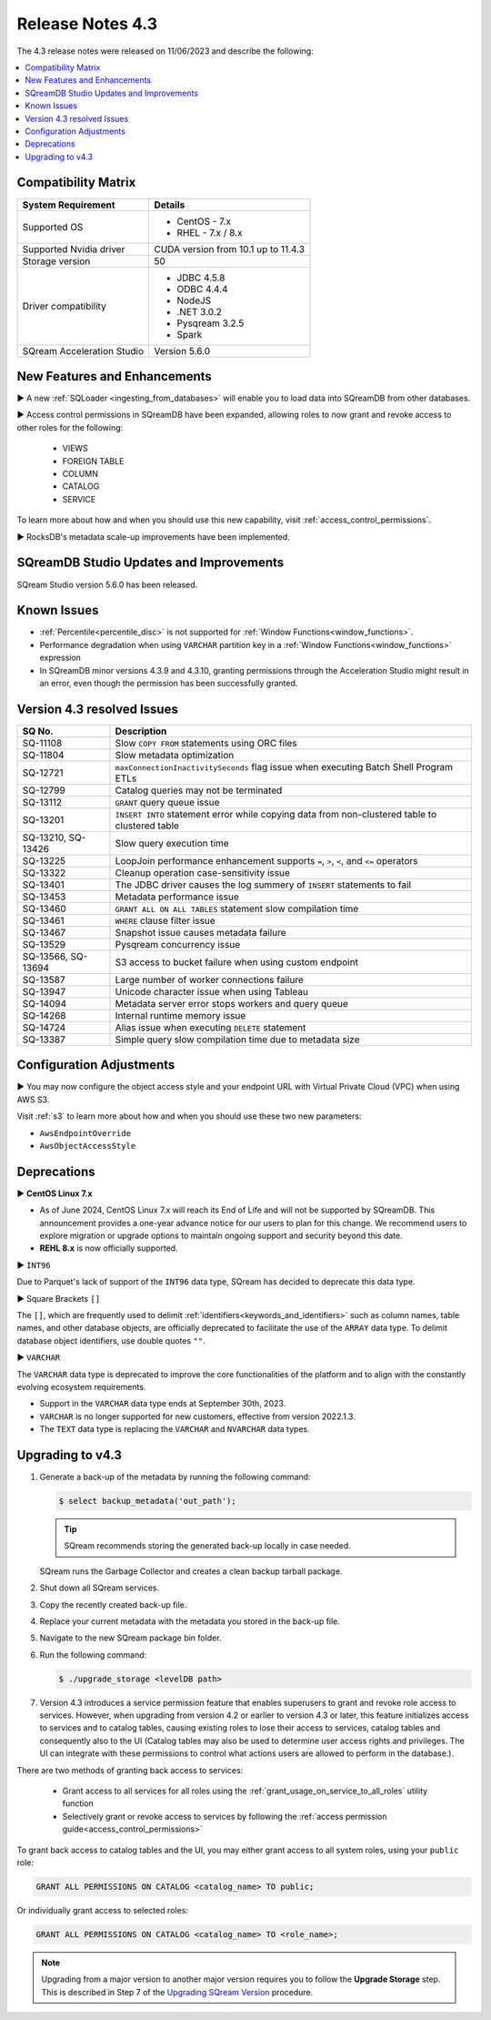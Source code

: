 .. _4.3:

*****************
Release Notes 4.3
*****************

The 4.3 release notes were released on 11/06/2023 and describe the following:

.. contents:: 
   :local:
   :depth: 1      

Compatibility Matrix
--------------------
 
+---------------------------------+------------------------------------------------------------------------+
| System Requirement              | Details                                                                |
+=================================+========================================================================+
| Supported OS                    | * CentOS - 7.x                                                         |
|                                 | * RHEL - 7.x / 8.x                                                     |
+---------------------------------+------------------------------------------------------------------------+
| Supported Nvidia driver         | CUDA version from 10.1 up to 11.4.3                                    |
+---------------------------------+------------------------------------------------------------------------+
| Storage version                 |   50                                                                   |
+---------------------------------+------------------------------------------------------------------------+
| Driver compatibility            | * JDBC 4.5.8                                                           |
|                                 | * ODBC 4.4.4                                                           | 
|                                 | * NodeJS                                                               |
|                                 | * .NET 3.0.2                                                           |
|                                 | * Pysqream 3.2.5                                                       |
|                                 | * Spark                                                                |
+---------------------------------+------------------------------------------------------------------------+
| SQream Acceleration Studio      | Version 5.6.0                                                          |
+---------------------------------+------------------------------------------------------------------------+

New Features and Enhancements
-----------------------------

► A new :ref:`SQLoader <ingesting_from_databases>` will enable you to load data into SQreamDB from other databases.

► Access control permissions in SQreamDB have been expanded, allowing roles to now grant and revoke access to other roles for the following:

 * VIEWS
 * FOREIGN TABLE
 * COLUMN
 * CATALOG
 * SERVICE

To learn more about how and when you should use this new capability, visit :ref:`access_control_permissions`.

► RocksDB's metadata scale-up improvements have been implemented.

SQreamDB Studio Updates and Improvements
-----------------------------------------

SQream Studio version 5.6.0 has been released.

Known Issues
------------

* :ref:`Percentile<percentile_disc>` is not supported for :ref:`Window Functions<window_functions>`.

* Performance degradation when using ``VARCHAR`` partition key in a :ref:`Window Functions<window_functions>` expression

* In SQreamDB minor versions 4.3.9 and 4.3.10, granting permissions through the Acceleration Studio might result in an error, even though the permission has been successfully granted.


Version 4.3 resolved Issues
---------------------------

+--------------------+------------------------------------------------------------------------------------------------+
| **SQ No.**         | **Description**                                                                                |
+====================+================================================================================================+
| SQ-11108           | Slow ``COPY FROM`` statements using ORC files                                                  |
+--------------------+------------------------------------------------------------------------------------------------+
| SQ-11804           | Slow metadata optimization                                                                     |
+--------------------+------------------------------------------------------------------------------------------------+
| SQ-12721           | ``maxConnectionInactivitySeconds`` flag issue when executing Batch Shell Program ETLs          |
+--------------------+------------------------------------------------------------------------------------------------+
| SQ-12799           | Catalog queries may not be terminated                                                          |
+--------------------+------------------------------------------------------------------------------------------------+
| SQ-13112           | ``GRANT`` query queue issue                                                                    |
+--------------------+------------------------------------------------------------------------------------------------+
| SQ-13201           | ``INSERT INTO`` statement error while copying data from non-clustered table to clustered table |
+--------------------+------------------------------------------------------------------------------------------------+
| SQ-13210, SQ-13426 | Slow query execution time                                                                      |
+--------------------+------------------------------------------------------------------------------------------------+
| SQ-13225           | LoopJoin performance enhancement supports ``=``, ``>``, ``<``, and ``<=`` operators            |
+--------------------+------------------------------------------------------------------------------------------------+
| SQ-13322           | Cleanup operation case-sensitivity issue                                                       |
+--------------------+------------------------------------------------------------------------------------------------+
| SQ-13401           | The JDBC driver causes the log summery of ``INSERT`` statements to fail                        |
+--------------------+------------------------------------------------------------------------------------------------+
| SQ-13453           | Metadata performance issue                                                                     |
+--------------------+------------------------------------------------------------------------------------------------+
| SQ-13460           | ``GRANT ALL ON ALL TABLES`` statement slow compilation time                                    |
+--------------------+------------------------------------------------------------------------------------------------+
| SQ-13461           | ``WHERE`` clause filter issue                                                                  |
+--------------------+------------------------------------------------------------------------------------------------+
| SQ-13467           | Snapshot issue causes metadata failure                                                         |
+--------------------+------------------------------------------------------------------------------------------------+
| SQ-13529           | Pysqream concurrency issue                                                                     |
+--------------------+------------------------------------------------------------------------------------------------+
| SQ-13566, SQ-13694 | S3 access to bucket failure when using custom endpoint                                         |
+--------------------+------------------------------------------------------------------------------------------------+
| SQ-13587           | Large number of worker connections failure                                                     |
+--------------------+------------------------------------------------------------------------------------------------+
| SQ-13947           | Unicode character issue when using Tableau                                                     |
+--------------------+------------------------------------------------------------------------------------------------+
| SQ-14094           | Metadata server error stops workers and query queue                                            |
+--------------------+------------------------------------------------------------------------------------------------+
| SQ-14268           | Internal runtime memory issue                                                                  |
+--------------------+------------------------------------------------------------------------------------------------+
| SQ-14724           | Alias issue when executing ``DELETE`` statement                                                |
+--------------------+------------------------------------------------------------------------------------------------+
| SQ-13387           | Simple query slow compilation time due to metadata size                                        |
+--------------------+------------------------------------------------------------------------------------------------+

Configuration Adjustments
-------------------------

► You may now configure the object access style and your endpoint URL with Virtual Private Cloud (VPC) when using AWS S3. 

Visit :ref:`s3` to learn more about how and when you should use these two new parameters:

* ``AwsEndpointOverride``
* ``AwsObjectAccessStyle``

Deprecations
-------------------

► **CentOS Linux 7.x**

* As of June 2024, CentOS Linux 7.x will reach its End of Life and will not be supported by SQreamDB. This announcement provides a one-year advance notice for our users to plan for this change. We recommend users to explore migration or upgrade options to maintain ongoing support and security beyond this date. 

* **REHL 8.x** is now officially supported.

► ``INT96``

Due to Parquet's lack of support of the ``INT96`` data type, SQream has decided to deprecate this data type.


► Square Brackets ``[]``

The ``[]``, which are frequently used to delimit :ref:`identifiers<keywords_and_identifiers>` such as column names, table names, and other database objects, are officially deprecated to facilitate the use of the ``ARRAY`` data type. To delimit database object identifiers, use double quotes ``""``.


► ``VARCHAR``

The ``VARCHAR`` data type is deprecated to improve the core functionalities of the platform and to align with the constantly evolving ecosystem requirements.

* Support in the ``VARCHAR`` data type ends at September 30th, 2023.
* ``VARCHAR`` is no longer supported for new customers, effective from version 2022.1.3.  
* The ``TEXT`` data type is replacing the ``VARCHAR`` and ``NVARCHAR`` data types.

.. _upgrade_to_4.3:

Upgrading to v4.3
-----------------

1. Generate a back-up of the metadata by running the following command:

   .. code-block:: console

      $ select backup_metadata('out_path');
	  
   .. tip:: SQream recommends storing the generated back-up locally in case needed.
   
   SQream runs the Garbage Collector and creates a clean backup tarball package.
   
2. Shut down all SQream services.

3. Copy the recently created back-up file.

4. Replace your current metadata with the metadata you stored in the back-up file.

5. Navigate to the new SQream package bin folder.

6. Run the following command:

   .. code-block:: console

      $ ./upgrade_storage <levelDB path>
	
7. Version 4.3 introduces a service permission feature that enables superusers to grant and revoke role access to services. However, when upgrading from version 4.2 or earlier to version 4.3 or later, this feature initializes access to services and to catalog tables, causing existing roles to lose their access to services, catalog tables and consequently also to the UI (Catalog tables may also be used to determine user access rights and privileges. The UI can integrate with these permissions to control what actions users are allowed to perform in the database.). 

There are two methods of granting back access to services:

   * Grant access to all services for all roles using the :ref:`grant_usage_on_service_to_all_roles` utility function
   * Selectively grant or revoke access to services by following the :ref:`access permission guide<access_control_permissions>`

To grant back access to catalog tables and the UI, you may either grant access to all system roles, using your ``public`` role:

.. code-block::

	GRANT ALL PERMISSIONS ON CATALOG <catalog_name> TO public;
	
Or individually grant access to selected roles:

.. code-block::

	GRANT ALL PERMISSIONS ON CATALOG <catalog_name> TO <role_name>;
	
.. note:: Upgrading from a major version to another major version requires you to follow the **Upgrade Storage** step. This is described in Step 7 of the `Upgrading SQream Version <../installation_guides/installing_sqream_with_binary.html#upgrading-sqream-version>`_ procedure.
  

